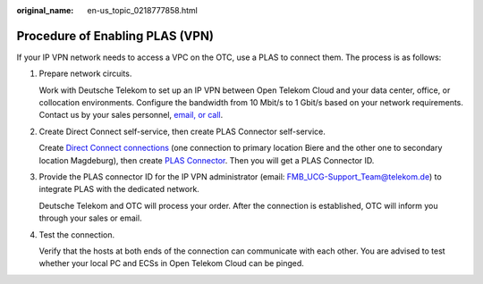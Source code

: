 :original_name: en-us_topic_0218777858.html

.. _en-us_topic_0218777858:

Procedure of Enabling PLAS (VPN)
================================

If your IP VPN network needs to access a VPC on the OTC, use a PLAS to connect them. The process is as follows:

#. Prepare network circuits.

   Work with Deutsche Telekom to set up an IP VPN between Open Telekom Cloud and your data center, office, or collocation environments. Configure the bandwidth from 10 Mbit/s to 1 Gbit/s based on your network requirements. Contact us by your sales personnel, `email, or call <https://docs.otc.t-systems.com/en-us/public/learnmore.html>`__.

#. Create Direct Connect self-service, then create PLAS Connector self-service.

   Create `Direct Connect connections <https://console.otc.t-systems.com/vpc/#/vpc/createPhyDline>`__ (one connection to primary location Biere and the other one to secondary location Magdeburg), then create `PLAS Connector <https://console.otc.t-systems.com/PLAS/plaswebsite/#/create>`__. Then you will get a PLAS Connector ID.

#. Provide the PLAS connector ID for the IP VPN administrator (email: FMB_UCG-Support_Team@telekom.de) to integrate PLAS with the dedicated network.

   Deutsche Telekom and OTC will process your order. After the connection is established, OTC will inform you through your sales or email.

#. Test the connection.

   Verify that the hosts at both ends of the connection can communicate with each other. You are advised to test whether your local PC and ECSs in Open Telekom Cloud can be pinged.
